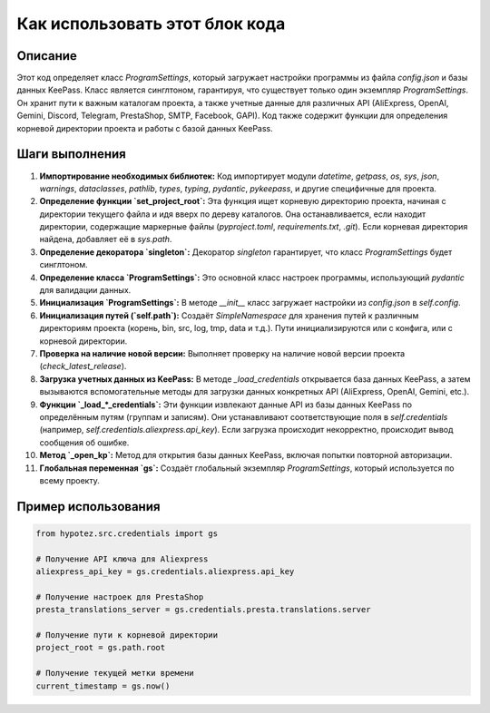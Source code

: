 Как использовать этот блок кода
=========================================================================================

Описание
-------------------------
Этот код определяет класс `ProgramSettings`, который загружает настройки программы из файла `config.json` и базы данных KeePass.  Класс является синглтоном, гарантируя, что существует только один экземпляр `ProgramSettings`. Он хранит пути к важным каталогам проекта, а также учетные данные для различных API (AliExpress, OpenAI, Gemini, Discord, Telegram, PrestaShop, SMTP, Facebook, GAPI).  Код также содержит функции для определения корневой директории проекта и работы с базой данных KeePass.

Шаги выполнения
-------------------------
1. **Импортирование необходимых библиотек:** Код импортирует модули `datetime`, `getpass`, `os`, `sys`, `json`, `warnings`, `dataclasses`, `pathlib`, `types`, `typing`, `pydantic`, `pykeepass`, и другие специфичные для проекта.
2. **Определение функции `set_project_root`:** Эта функция ищет корневую директорию проекта, начиная с директории текущего файла и идя вверх по дереву каталогов. Она останавливается, если находит директории, содержащие маркерные файлы (`pyproject.toml`, `requirements.txt`, `.git`).  Если корневая директория найдена, добавляет её в `sys.path`.
3. **Определение декоратора `singleton`:**  Декоратор `singleton` гарантирует, что класс `ProgramSettings` будет синглтоном.
4. **Определение класса `ProgramSettings`:** Это основной класс настроек программы, использующий `pydantic` для валидации данных.
5. **Инициализация `ProgramSettings`:**  В методе `__init__` класс загружает настройки из `config.json` в `self.config`.
6. **Инициализация путей (`self.path`):** Создаёт `SimpleNamespace` для хранения путей к различным директориям проекта (корень, bin, src, log, tmp, data и т.д.). Пути инициализируются или с конфига, или с корневой директории.
7. **Проверка на наличие новой версии:**  Выполняет проверку на наличие новой версии проекта (`check_latest_release`).
8. **Загрузка учетных данных из KeePass:** В методе `_load_credentials` открывается база данных KeePass, а затем вызываются вспомогательные методы для загрузки данных конкретных API (AliExpress, OpenAI, Gemini, etc.).
9. **Функции `_load_*_credentials`:**  Эти функции извлекают данные API из базы данных KeePass по определённым путям (группам и записям).  Они устанавливают соответствующие поля в `self.credentials` (например, `self.credentials.aliexpress.api_key`). Если загрузка происходит некорректно, происходит вывод сообщения об ошибке.
10. **Метод `_open_kp`:** Метод для открытия базы данных KeePass, включая попытки повторной авторизации.
11. **Глобальная переменная `gs`:**  Создаёт глобальный экземпляр `ProgramSettings`, который используется по всему проекту.


Пример использования
-------------------------
.. code-block:: python

    from hypotez.src.credentials import gs

    # Получение API ключа для Aliexpress
    aliexpress_api_key = gs.credentials.aliexpress.api_key

    # Получение настроек для PrestaShop
    presta_translations_server = gs.credentials.presta.translations.server

    # Получение пути к корневой директории
    project_root = gs.path.root

    # Получение текущей метки времени
    current_timestamp = gs.now()